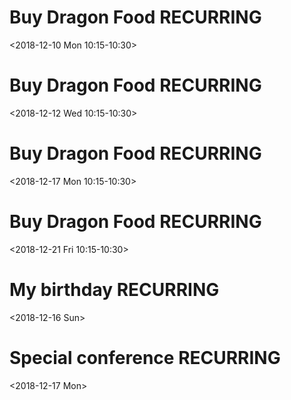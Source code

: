 * Buy Dragon Food :RECURRING:
  <2018-12-10 Mon 10:15-10:30>

* Buy Dragon Food :RECURRING:
  <2018-12-12 Wed 10:15-10:30>

* Buy Dragon Food :RECURRING:
  <2018-12-17 Mon 10:15-10:30>

* Buy Dragon Food :RECURRING:
  <2018-12-21 Fri 10:15-10:30>

* My birthday :RECURRING:
  <2018-12-16 Sun>

* Special conference :RECURRING:
  <2018-12-17 Mon>

